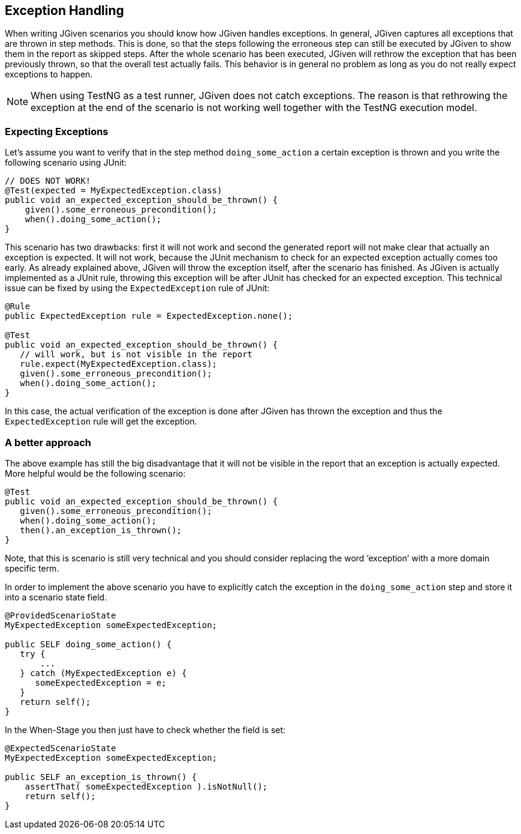 == Exception Handling

When writing JGiven scenarios you should know how JGiven handles exceptions.
In general, JGiven captures all exceptions that are thrown in step methods.
This is done, so that the steps following the erroneous step can still be executed by JGiven
to show them in the report as skipped steps. After the whole scenario has been executed,
JGiven will rethrow the exception that has been previously thrown, so that the overall test actually fails.
This behavior is in general no problem as long as you do not really expect exceptions to happen.

[NOTE]
====
When using TestNG as a test runner, JGiven does not catch exceptions. The reason is that rethrowing the exception
at the end of the scenario is not working well together with the TestNG execution model.
====

=== Expecting Exceptions

Let’s assume you want to verify that in the step method `doing_some_action` a certain exception is thrown and you write the following scenario using JUnit:

[source,java]
----
// DOES NOT WORK!
@Test(expected = MyExpectedException.class)
public void an_expected_exception_should_be_thrown() {
    given().some_erroneous_precondition();
    when().doing_some_action();
}
----

This scenario has two drawbacks: first it will not work and second the generated report will not make clear that actually an exception is expected. It will not work, because the JUnit mechanism to check for an expected exception actually comes too early. As already explained above, JGiven will throw the exception itself, after the scenario has finished. As JGiven is actually implemented as a JUnit rule, throwing this exception will be after JUnit has checked for an expected exception. This technical issue can be fixed by using the `ExpectedException` rule of JUnit:

[source,java]
----
@Rule
public ExpectedException rule = ExpectedException.none();

@Test
public void an_expected_exception_should_be_thrown() {
   // will work, but is not visible in the report
   rule.expect(MyExpectedException.class);
   given().some_erroneous_precondition();
   when().doing_some_action();
}
----

In this case, the actual verification of the exception is done after JGiven has thrown the exception and thus the `ExpectedException` rule will get the exception.

=== A better approach

The above example has still the big disadvantage that it will not be visible in the report that an exception is actually expected. More helpful would be the following scenario:

[source,java]
----
@Test
public void an_expected_exception_should_be_thrown() {
   given().some_erroneous_precondition();
   when().doing_some_action();
   then().an_exception_is_thrown();
}
----

Note, that this is scenario is still very technical and you should consider replacing the word ‘exception’ with a more domain specific term.

In order to implement the above scenario you have to explicitly catch the exception in the `doing_some_action` step and store it into a scenario state field.


[source,java]
----
@ProvidedScenarioState
MyExpectedException someExpectedException;

public SELF doing_some_action() {
   try {
       ...
   } catch (MyExpectedException e) {
      someExpectedException = e;
   }
   return self();
}
----
In the When-Stage you then just have to check whether the field is set:



[source,java]
----
@ExpectedScenarioState
MyExpectedException someExpectedException;

public SELF an_exception_is_thrown() {
    assertThat( someExpectedException ).isNotNull();
    return self();
}
----
